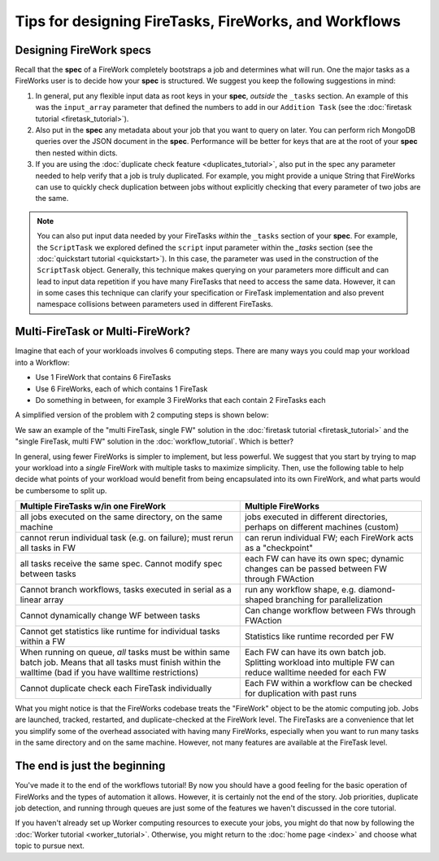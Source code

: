 ======================================================
Tips for designing FireTasks, FireWorks, and Workflows
======================================================

Designing FireWork specs
========================

Recall that the **spec** of a FireWork completely bootstraps a job and determines what will run. One the major tasks as a FireWorks user is to decide how your **spec** is structured. We suggest you keep the following suggestions in mind:

#. In general, put any flexible input data as root keys in your **spec**, *outside* the ``_tasks`` section. An example of this was the ``input_array`` parameter that defined the numbers to add in our ``Addition Task`` (see the :doc:`firetask tutorial <firetask_tutorial>`).
#. Also put in the **spec** any metadata about your job that you want to query on later. You can perform rich MongoDB queries over the JSON document in the **spec**. Performance will be better for keys that are at the root of your **spec** then nested within dicts.
#. If you are using the :doc:`duplicate check feature <duplicates_tutorial>`, also put in the spec any parameter needed to help verify that a job is truly duplicated. For example, you might provide a unique String that FireWorks can use to quickly check duplication between jobs without explicitly checking that every parameter of two jobs are the same.

.. note:: You can also put input data needed by your FireTasks *within* the ``_tasks`` section of your **spec**. For example, the ``ScriptTask`` we explored defined the ``script`` input parameter within the *_tasks* section (see the :doc:`quickstart tutorial <quickstart>`). In this case, the parameter was used in the construction of the ``ScriptTask`` object. Generally, this technique makes querying on your parameters more difficult and can lead to input data repetition if you have many FireTasks that need to access the same data. However, it can in some cases this technique can clarify your specification or FireTask implementation and also prevent namespace collisions between parameters used in different FireTasks.

Multi-FireTask or Multi-FireWork?
=================================

Imagine that each of your workloads involves 6 computing steps. There are many ways you could map your workload into a Workflow:

* Use 1 FireWork that contains 6 FireTasks
* Use 6 FireWorks, each of which contains 1 FireTask
* Do something in between, for example 3 FireWorks that each contain 2 FireTasks each

A simplified version of the problem with 2 computing steps is shown below:

.. image:: _static/AorB.png
   :width: 400px
   :align: center
   :alt: Which solution is better?

We saw an example of the "multi FireTask, single FW" solution in the :doc:`firetask tutorial <firetask_tutorial>` and the "single FireTask, multi FW" solution in the :doc:`workflow_tutorial`. Which is better?

In general, using fewer FireWorks is simpler to implement, but less powerful. We suggest that you start by trying to map your workload into a *single* FireWork with multiple tasks to maximize simplicity. Then, use the following table to help decide what points of your workload would benefit from being encapsulated into its own FireWork, and what parts would be cumbersome to split up.

+------------------------------------------+------------------------------------------+
| Multiple FireTasks w/in one FireWork     |  Multiple FireWorks                      |
+==========================================+==========================================+
| all jobs executed on the same directory, | jobs executed in different directories,  |
| on the same machine                      | perhaps on different machines (custom)   |
+------------------------------------------+------------------------------------------+
| cannot rerun individual task (e.g. on    | can rerun individual FW; each FireWork   |
| failure); must rerun all tasks in FW     | acts as a "checkpoint"                   |
+------------------------------------------+------------------------------------------+
| all tasks receive the same spec. Cannot  | each FW can have its own spec; dynamic   |
| modify spec between tasks                | changes can be passed between FW through |
|                                          | FWAction                                 |
+------------------------------------------+------------------------------------------+
| Cannot branch workflows, tasks executed  | run any workflow shape, e.g. diamond-    |
| in serial as a linear array              | shaped branching for parallelization     |
+------------------------------------------+------------------------------------------+
| Cannot dynamically change WF between     | Can change workflow between FWs through  |
| tasks                                    | FWAction                                 |
+------------------------------------------+------------------------------------------+
| Cannot get statistics like runtime for   | Statistics like runtime recorded per FW  |
| individual tasks within a FW             |                                          |
+------------------------------------------+------------------------------------------+
| When running on queue, *all* tasks must  | Each FW can have its own batch job.      |
| be within same batch job. Means that all | Splitting workload into multiple FW can  |
| tasks must finish within the walltime    | reduce walltime needed for each FW       |
| (bad if you have walltime restrictions)  |                                          |
+------------------------------------------+------------------------------------------+
| Cannot duplicate check each FireTask     | Each FW within a workflow can be checked |
| individually                             | for duplication with past runs           |
+------------------------------------------+------------------------------------------+

What you might notice is that the FireWorks codebase treats the "FireWork" object to be the atomic computing job. Jobs are launched, tracked, restarted, and duplicate-checked at the FireWork level. The FireTasks are a convenience that let you simplify some of the overhead associated with having many FireWorks, especially when you want to run many tasks in the same directory and on the same machine. However, not many features are available at the FireTask level.

The end is just the beginning
=============================

You've made it to the end of the workflows tutorial! By now you should have a good feeling for the basic operation of FireWorks and the types of automation it allows. However, it is certainly not the end of the story. Job priorities, duplicate job detection, and running through queues are just some of the features we haven't discussed in the core tutorial.

If you haven't already set up Worker computing resources to execute your jobs, you might do that now by following the :doc:`Worker tutorial <worker_tutorial>`. Otherwise, you might return to the :doc:`home page <index>` and choose what topic to pursue next.